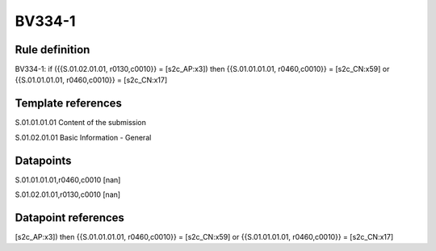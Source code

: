 =======
BV334-1
=======

Rule definition
---------------

BV334-1: if ({{S.01.02.01.01, r0130,c0010}} = [s2c_AP:x3]) then {{S.01.01.01.01, r0460,c0010}} = [s2c_CN:x59] or {{S.01.01.01.01, r0460,c0010}} = [s2c_CN:x17]


Template references
-------------------

S.01.01.01.01 Content of the submission

S.01.02.01.01 Basic Information - General


Datapoints
----------

S.01.01.01.01,r0460,c0010 [nan]

S.01.02.01.01,r0130,c0010 [nan]



Datapoint references
--------------------

[s2c_AP:x3]) then {{S.01.01.01.01, r0460,c0010}} = [s2c_CN:x59] or {{S.01.01.01.01, r0460,c0010}} = [s2c_CN:x17]